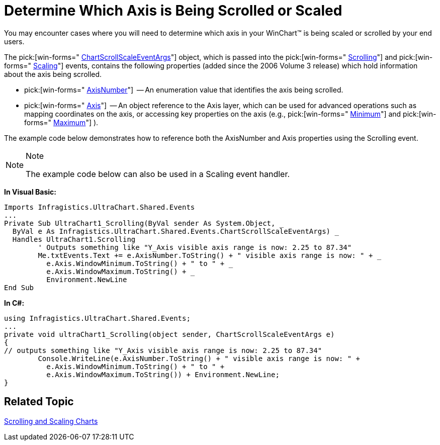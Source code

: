 ﻿////

|metadata|
{
    "name": "chart-determine-which-axis-is-being-scrolled-or-scaled",
    "controlName": ["{WawChartName}"],
    "tags": [],
    "guid": "{79688CF6-25F1-4B41-B7FB-D3C016AC478E}",  
    "buildFlags": ["win-forms","win-forms-old"],
    "createdOn": "0001-01-01T00:00:00Z"
}
|metadata|
////

= Determine Which Axis is Being Scrolled or Scaled

You may encounter cases where you will need to determine which axis in your WinChart™ is being scaled or scrolled by your end users.

The  pick:[win-forms=" link:infragistics4.win.ultrawinchart.v{ProductVersion}~infragistics.ultrachart.shared.events.chartscrollscaleeventargs.html[ChartScrollScaleEventArgs]"]  object, which is passed into the  pick:[win-forms=" link:infragistics4.win.ultrawinchart.v{ProductVersion}~infragistics.win.ultrawinchart.ultrachart~scrolling_ev.html[Scrolling]"]  and  pick:[win-forms=" link:infragistics4.win.ultrawinchart.v{ProductVersion}~infragistics.win.ultrawinchart.ultrachart~scaling_ev.html[Scaling]"]  events, contains the following properties (added since the 2006 Volume 3 release) which hold information about the axis being scrolled.

*  pick:[win-forms=" link:infragistics4.win.ultrawinchart.v{ProductVersion}~infragistics.ultrachart.shared.events.chartscrollscaleeventargs~axisnumber.html[AxisNumber]"]  -- An enumeration value that identifies the axis being scrolled.
*  pick:[win-forms=" link:infragistics4.win.ultrawinchart.v{ProductVersion}~infragistics.ultrachart.shared.events.chartscrollscaleeventargs~axis.html[Axis]"]  -- An object reference to the Axis layer, which can be used for advanced operations such as mapping coordinates on the axis, or accessing key properties on the axis (e.g.,  pick:[win-forms=" link:infragistics4.win.ultrawinchart.v{ProductVersion}~infragistics.ultrachart.core.layers.axis~minimum.html[Minimum]"]  and  pick:[win-forms=" link:infragistics4.win.ultrawinchart.v{ProductVersion}~infragistics.ultrachart.core.layers.axis~maximum.html[Maximum]"] ).

The example code below demonstrates how to reference both the AxisNumber and Axis properties using the Scrolling event.

.Note
[NOTE]
====
The example code below can also be used in a Scaling event handler.
====

*In Visual Basic:*

----
Imports Infragistics.UltraChart.Shared.Events
...
Private Sub UltraChart1_Scrolling(ByVal sender As System.Object, _
  ByVal e As Infragistics.UltraChart.Shared.Events.ChartScrollScaleEventArgs) _
  Handles UltraChart1.Scrolling
	' Outputs something like "Y_Axis visible axis range is now: 2.25 to 87.34"
	Me.txtEvents.Text += e.AxisNumber.ToString() + " visible axis range is now: " + _
	  e.Axis.WindowMinimum.ToString() + " to " + _ 
	  e.Axis.WindowMaximum.ToString() + _
	  Environment.NewLine
End Sub
----

*In C#:*

----
using Infragistics.UltraChart.Shared.Events;
...
private void ultraChart1_Scrolling(object sender, ChartScrollScaleEventArgs e)
{
// outputs something like "Y_Axis visible axis range is now: 2.25 to 87.34"
        Console.WriteLine(e.AxisNumber.ToString() + " visible axis range is now: " + 
          e.Axis.WindowMinimum.ToString() + " to " + 
          e.Axis.WindowMaximum.ToString()) + Environment.NewLine;
}
----

== Related Topic

link:chart-scrolling-and-scaling-charts.html[Scrolling and Scaling Charts]